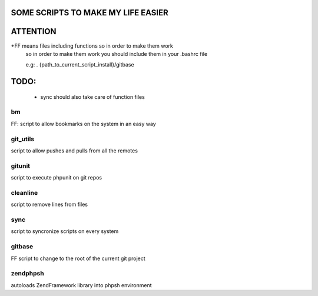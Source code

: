 SOME SCRIPTS TO MAKE MY LIFE EASIER
-----------------------------------
ATTENTION
---------
+FF means files including functions so in order to make them work
    so in order to make them work you should include them in your
    .bashrc file

    e.g: . {path_to_current_script_install}/gitbase

TODO:
--------------
    - sync should also take care of function files

bm
===
FF: script to allow bookmarks on the system in an easy way

git_utils
=========
script to allow pushes and pulls from all the remotes

gitunit
=======
script to execute phpunit on git repos

cleanline
=========
script to remove lines from files

sync
====
script to syncronize scripts on every system

gitbase
=======
FF script to change to the root of the current git project

zendphpsh
=========
autoloads ZendFramework library into phpsh environment
